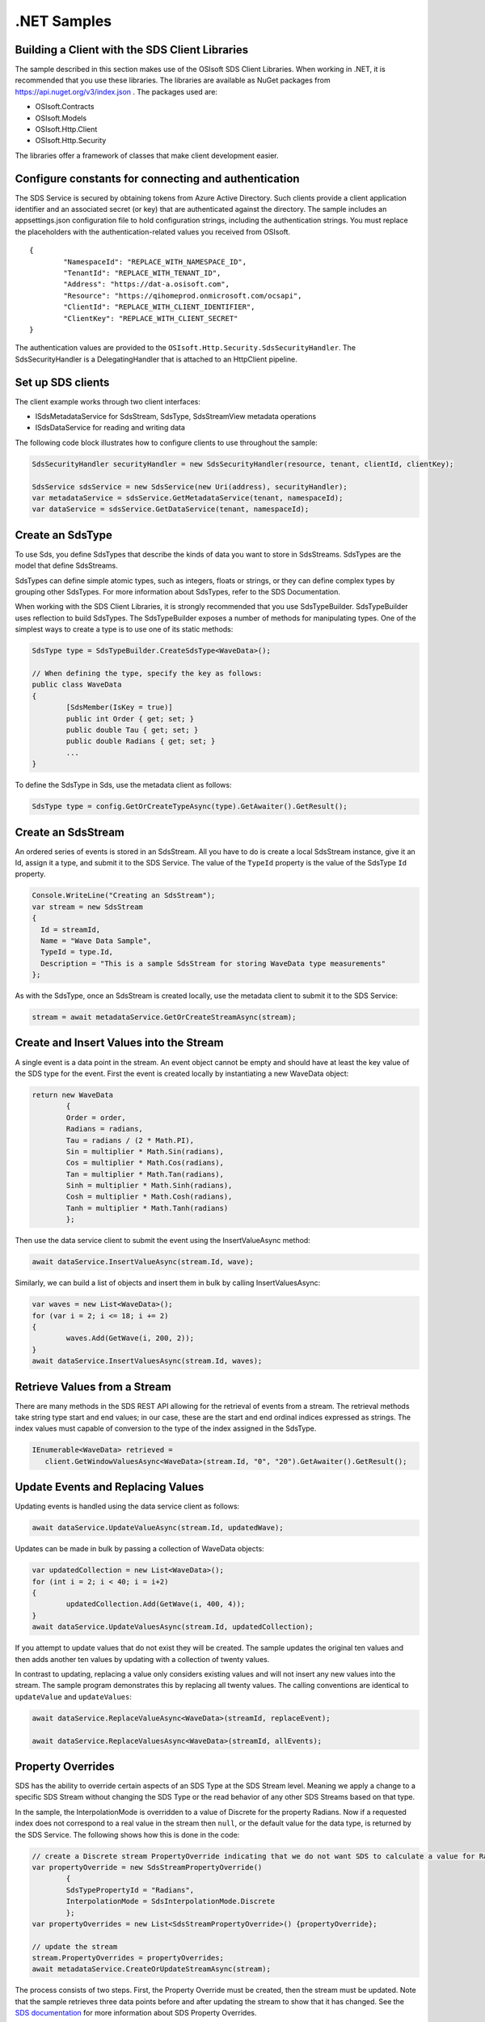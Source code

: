 .NET Samples 
============

Building a Client with the SDS Client Libraries
----------------------------------------------

The sample described in this section makes use of the OSIsoft SDS Client Libraries. When working in .NET, 
it is recommended that you use these libraries. The libraries are available as NuGet packages 
from https://api.nuget.org/v3/index.json . The packages used are:

* OSIsoft.Contracts
* OSIsoft.Models
* OSIsoft.Http.Client  
* OSIsoft.Http.Security 

The libraries offer a framework of classes that make client development easier.

Configure constants for connecting and authentication
-----------------------------------------------------

The SDS Service is secured by obtaining tokens from Azure Active Directory. Such clients 
provide a client application identifier and an associated secret (or key) that are 
authenticated against the directory. The sample includes an appsettings.json configuration 
file to hold configuration strings, including the authentication strings. You must 
replace the placeholders with the authentication-related values you received from OSIsoft. 

::

	{
		"NamespaceId": "REPLACE_WITH_NAMESPACE_ID",
		"TenantId": "REPLACE_WITH_TENANT_ID",
		"Address": "https://dat-a.osisoft.com",
		"Resource": "https://qihomeprod.onmicrosoft.com/ocsapi",
		"ClientId": "REPLACE_WITH_CLIENT_IDENTIFIER",
		"ClientKey": "REPLACE_WITH_CLIENT_SECRET"
	}



The authentication values are provided to the ``OSIsoft.Http.Security.SdsSecurityHandler``. 
The SdsSecurityHandler is a DelegatingHandler that is attached to an HttpClient pipeline.

Set up SDS clients
-----------------

The client example works through two client interfaces: 

* ISdsMetadataService for SdsStream, SdsType, SdsStreamView metadata operations
* ISdsDataService for reading and writing data

The following code block illustrates how to configure clients to use throughout the sample:

.. code:: cs

	SdsSecurityHandler securityHandler = new SdsSecurityHandler(resource, tenant, clientId, clientKey);

	SdsService sdsService = new SdsService(new Uri(address), securityHandler);
	var metadataService = sdsService.GetMetadataService(tenant, namespaceId);
	var dataService = sdsService.GetDataService(tenant, namespaceId);
  
  

Create an SdsType
---------------

To use Sds, you define SdsTypes that describe the kinds of data you want to store in 
SdsStreams. SdsTypes are the model that define SdsStreams.

SdsTypes can define simple atomic types, such as integers, floats or strings, or they 
can define complex types by grouping other SdsTypes. For more information about SdsTypes, 
refer to the SDS Documentation.

When working with the SDS Client Libraries, it is strongly recommended that you use 
SdsTypeBuilder. SdsTypeBuilder uses reflection to build SdsTypes. The SdsTypeBuilder exposes 
a number of methods for manipulating types. One of the simplest ways to create a type 
is to use one of its static methods:

.. code:: cs

	SdsType type = SdsTypeBuilder.CreateSdsType<WaveData>();
 
	// When defining the type, specify the key as follows:
	public class WaveData 
	{
		[SdsMember(IsKey = true)]
		public int Order { get; set; }
		public double Tau { get; set; }
		public double Radians { get; set; }
		...
	}
    
To define the SdsType in Sds, use the metadata client as follows:

.. code:: cs

	SdsType type = config.GetOrCreateTypeAsync(type).GetAwaiter().GetResult();

Create an SdsStream
------------------

An ordered series of events is stored in an SdsStream. All you have to do
is create a local SdsStream instance, give it an Id, assign it a type,
and submit it to the SDS Service. The value of the ``TypeId`` property is
the value of the SdsType ``Id`` property.

.. code:: cs

      Console.WriteLine("Creating an SdsStream");
      var stream = new SdsStream
      {
        Id = streamId,
        Name = "Wave Data Sample",
        TypeId = type.Id,
        Description = "This is a sample SdsStream for storing WaveData type measurements"
      };


As with the SdsType, once an SdsStream is created locally, use the metadata client 
to submit it to the SDS Service:

.. code:: cs

	stream = await metadataService.GetOrCreateStreamAsync(stream);

Create and Insert Values into the Stream
----------------------------------------

A single event is a data point in the stream. An event object cannot be
empty and should have at least the key value of the SDS type for the
event.  First the event is created locally by instantiating a new WaveData 
object:

.. code:: cs

	return new WaveData
		{
		Order = order,
		Radians = radians,
		Tau = radians / (2 * Math.PI),
		Sin = multiplier * Math.Sin(radians),
		Cos = multiplier * Math.Cos(radians),
		Tan = multiplier * Math.Tan(radians),
		Sinh = multiplier * Math.Sinh(radians),
		Cosh = multiplier * Math.Cosh(radians),
		Tanh = multiplier * Math.Tanh(radians)
		};

Then use the data service client to submit the event using the InsertValueAsync method:

.. code:: cs

 await dataService.InsertValueAsync(stream.Id, wave);

Similarly, we can build a list of objects and insert them in bulk by calling 
InsertValuesAsync:

.. code:: cs

	var waves = new List<WaveData>();
	for (var i = 2; i <= 18; i += 2)
	{
		waves.Add(GetWave(i, 200, 2));
	}
	await dataService.InsertValuesAsync(stream.Id, waves);


Retrieve Values from a Stream
-----------------------------

There are many methods in the SDS REST API allowing for the retrieval of
events from a stream. The retrieval methods take string type start and
end values; in our case, these are the start and end ordinal indices
expressed as strings. The index values must
capable of conversion to the type of the index assigned in the SdsType.

.. code:: cs

  IEnumerable<WaveData> retrieved = 
     client.GetWindowValuesAsync<WaveData>(stream.Id, "0", "20").GetAwaiter().GetResult();

Update Events and Replacing Values
----------------------------------

Updating events is handled using the data service client as follows:

.. code:: cs

	await dataService.UpdateValueAsync(stream.Id, updatedWave);

Updates can be made in bulk by passing a collection of WaveData objects:

.. code:: cs

	var updatedCollection = new List<WaveData>();
	for (int i = 2; i < 40; i = i+2)
	{
		updatedCollection.Add(GetWave(i, 400, 4));
	}
	await dataService.UpdateValuesAsync(stream.Id, updatedCollection);

If you attempt to update values that do not exist they will be created. The sample updates
the original ten values and then adds another ten values by updating with a
collection of twenty values.

In contrast to updating, replacing a value only considers existing
values and will not insert any new values into the stream. The sample
program demonstrates this by replacing all twenty values. The calling conventions are
identical to ``updateValue`` and ``updateValues``:

.. code:: cs

	await dataService.ReplaceValueAsync<WaveData>(streamId, replaceEvent);	

	await dataService.ReplaceValuesAsync<WaveData>(streamId, allEvents);

Property Overrides
------------------

SDS has the ability to override certain aspects of an SDS Type at the SDS Stream level.  
Meaning we apply a change to a specific SDS Stream without changing the SDS Type or the
read behavior of any other SDS Streams based on that type.  

In the sample, the InterpolationMode is overridden to a value of Discrete for the property Radians. 
Now if a requested index does not correspond to a real value in the stream then ``null``, 
or the default value for the data type, is returned by the SDS Service. 
The following shows how this is done in the code:

.. code:: cs
                
	// create a Discrete stream PropertyOverride indicating that we do not want SDS to calculate a value for Radians and update our stream 
	var propertyOverride = new SdsStreamPropertyOverride()
		{
		SdsTypePropertyId = "Radians",
		InterpolationMode = SdsInterpolationMode.Discrete
		};
	var propertyOverrides = new List<SdsStreamPropertyOverride>() {propertyOverride};

	// update the stream
	stream.PropertyOverrides = propertyOverrides;
	await metadataService.CreateOrUpdateStreamAsync(stream);

The process consists of two steps. First, the Property Override must be created, then the
stream must be updated. Note that the sample retrieves three data points
before and after updating the stream to show that it has changed. See
the `SDS documentation <https://ocs-docs.osisoft.com/Documentation/SequentialDataStore/Data_Store_and_SDS.html>`__ for
more information about SDS Property Overrides.

SdsStreamViews
-------

An SdsStreamView provides a way to map Stream data requests from one data type 
to another. You can apply a Stream View to any read or GET operation. SdsStreamView 
is used to specify the mapping between source and target types.

SDS attempts to determine how to map Properties from the source to the 
destination. When the mapping is straightforward, such as when 
the properties are in the same position and of the same data type, 
or when the properties have the same name, SDS will map the properties automatically.

.. code:: cs

      var autoStreamViewData = await dataService.GetRangeValuesAsync<WaveDataTarget>(stream.Id, "1", 3, SdsBoundaryType.ExactOrCalculated, autoStreamViewId);

To map a property that is beyond the ability of SDS to map on its own, 
you should define an SdsStreamViewProperty and add it to the SdsStreamView's Properties collection.

.. code:: cs

	// create explicit mappings 
	var vp1 = new SdsStreamViewProperty() { SourceId = "Order", TargetId = "OrderTarget" };
	var vp2 = new SdsStreamViewProperty() { SourceId = "Sin", TargetId = "SinInt" };
	var vp3 = new SdsStreamViewProperty() { SourceId = "Cos", TargetId = "CosInt" };
	var vp4 = new SdsStreamViewProperty() { SourceId = "Tan", TargetId = "TanInt" };

	var manualStreamView = new SdsStreamView()
	{
		Id = manualStreamViewId,
		SourceTypeId = typeId,
		TargetTypeId = targetIntTypeId,
		Properties = new List<SdsStreamViewProperty>() { vp1, vp2, vp3, vp4 }
	};

	await metadataService.CreateOrUpdateStreamViewAsync(manualStreamView);

SdsStreamViewMap
---------

When an SdsStreamView is added, SDS defines a plan mapping. Plan details are retrieved as an SdsStreamViewMap. 
The SdsStreamViewMap provides a detailed Property-by-Property definition of the mapping.
The SdsStreamViewMap cannot be written, it can only be retrieved from SDS. 

.. code:: cs

	var manualStreamViewMap = await metadataService.GetStreamViewMapAsync(manualStreamViewId);

Delete Values from a Stream
---------------------------

There are two methods in the sample that illustrate removing values from
a stream of data. The first method deletes only a single value. The second method 
removes a window of values, much like retrieving a window of values.
Removing values depends on the value's key type ID value. If a match is
found within the stream, then that value will be removed. Code from both functions
is shown below:

.. code:: cs

	await dataService.RemoveValueAsync(stream.Id, 0);

	await dataService.RemoveWindowValuesAsync(stream.Id, 1, 40);


As when retrieving a window of values, removing a window is
inclusive; that is, both values corresponding to '1' and '40'
are removed from the stream.

Cleanup: Deleting Types, StreamViews and Streams
-----------------------------------------------------

In order for the program to run repeatedly without collisions, the sample
performs some cleanup before exiting. Deleting streams, stream views and 
types can be achieved using the metadata client and passing the corresponding 
object Id:

.. code:: cs

	await metadataService.DeleteStreamAsync(streamId);
	await metadataService.DeleteTypeAsync(typeId);

